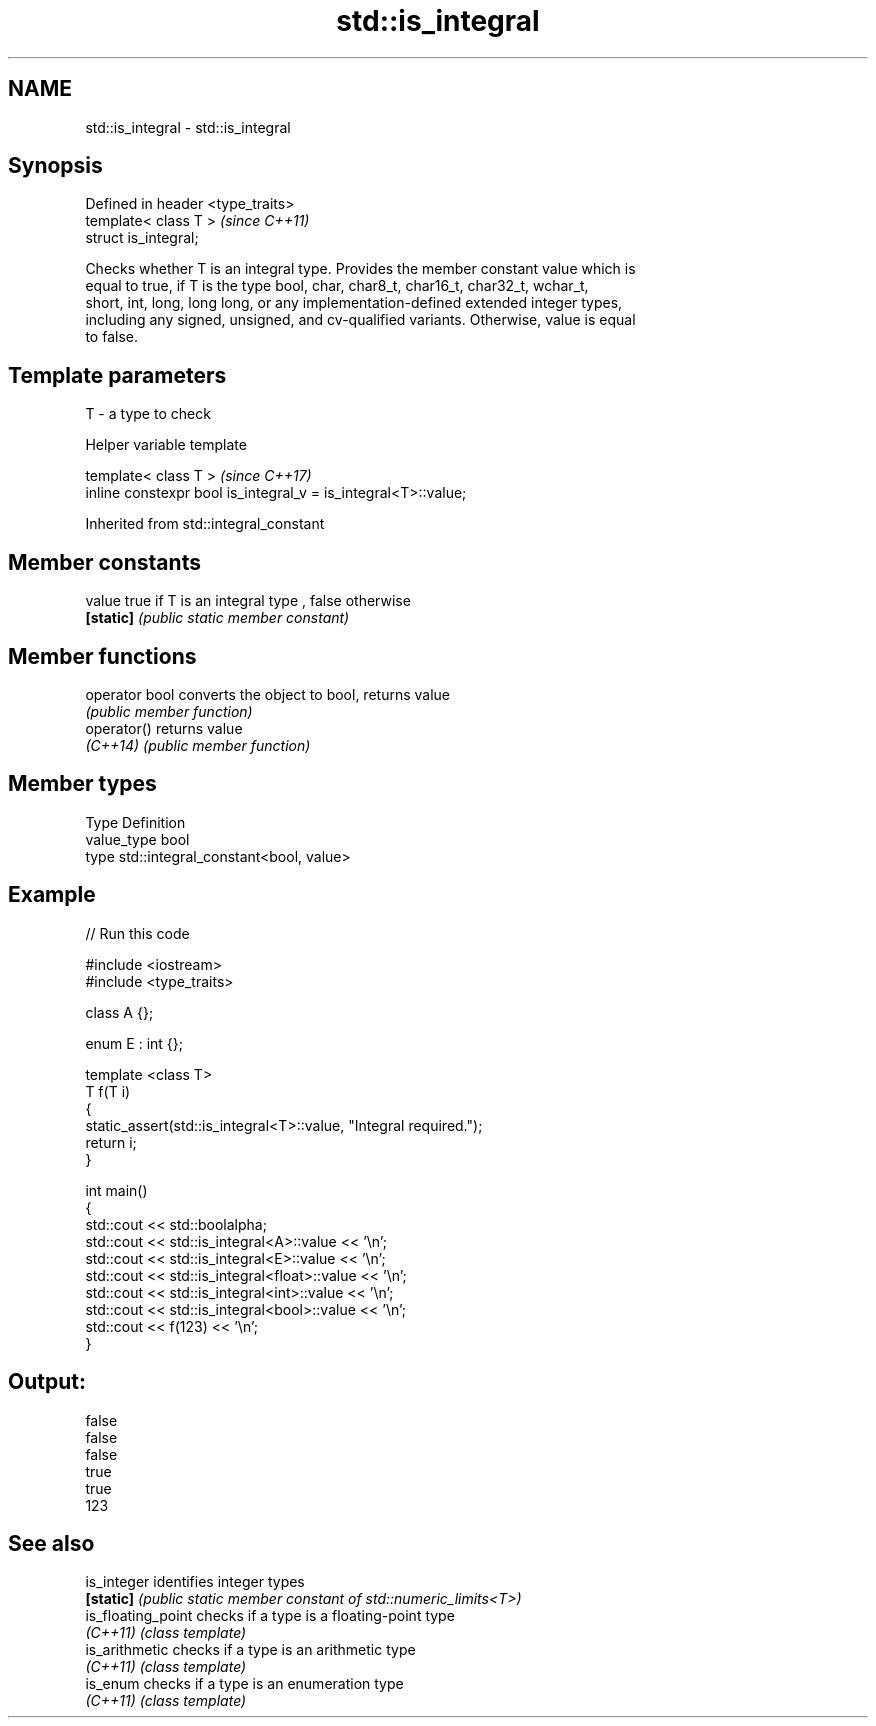 .TH std::is_integral 3 "2020.11.17" "http://cppreference.com" "C++ Standard Libary"
.SH NAME
std::is_integral \- std::is_integral

.SH Synopsis
   Defined in header <type_traits>
   template< class T >              \fI(since C++11)\fP
   struct is_integral;

   Checks whether T is an integral type. Provides the member constant value which is
   equal to true, if T is the type bool, char, char8_t, char16_t, char32_t, wchar_t,
   short, int, long, long long, or any implementation-defined extended integer types,
   including any signed, unsigned, and cv-qualified variants. Otherwise, value is equal
   to false.

.SH Template parameters

   T - a type to check

   Helper variable template

   template< class T >                                           \fI(since C++17)\fP
   inline constexpr bool is_integral_v = is_integral<T>::value;

   

Inherited from std::integral_constant

.SH Member constants

   value    true if T is an integral type , false otherwise
   \fB[static]\fP \fI(public static member constant)\fP

.SH Member functions

   operator bool converts the object to bool, returns value
                 \fI(public member function)\fP
   operator()    returns value
   \fI(C++14)\fP       \fI(public member function)\fP

.SH Member types

   Type       Definition
   value_type bool
   type       std::integral_constant<bool, value>

.SH Example

   
// Run this code

 #include <iostream>
 #include <type_traits>
  
 class A {};
  
 enum E : int {};
  
 template <class T>
 T f(T i)
 {
     static_assert(std::is_integral<T>::value, "Integral required.");
     return i;
 }
  
 int main()
 {
     std::cout << std::boolalpha;
     std::cout << std::is_integral<A>::value << '\\n';
     std::cout << std::is_integral<E>::value << '\\n';
     std::cout << std::is_integral<float>::value << '\\n';
     std::cout << std::is_integral<int>::value << '\\n';
     std::cout << std::is_integral<bool>::value << '\\n';
     std::cout << f(123) << '\\n';
 }

.SH Output:

 false
 false
 false
 true
 true
 123

.SH See also

   is_integer        identifies integer types
   \fB[static]\fP          \fI(public static member constant of std::numeric_limits<T>)\fP 
   is_floating_point checks if a type is a floating-point type
   \fI(C++11)\fP           \fI(class template)\fP 
   is_arithmetic     checks if a type is an arithmetic type
   \fI(C++11)\fP           \fI(class template)\fP 
   is_enum           checks if a type is an enumeration type
   \fI(C++11)\fP           \fI(class template)\fP 

